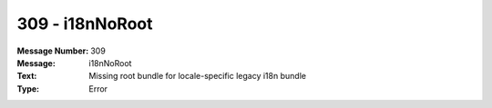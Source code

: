 .. _build/messages/309:

========================================================================================
309 - i18nNoRoot
========================================================================================

:Message Number: 309
:Message: i18nNoRoot
:Text: Missing root bundle for locale-specific legacy i18n bundle
:Type: Error

